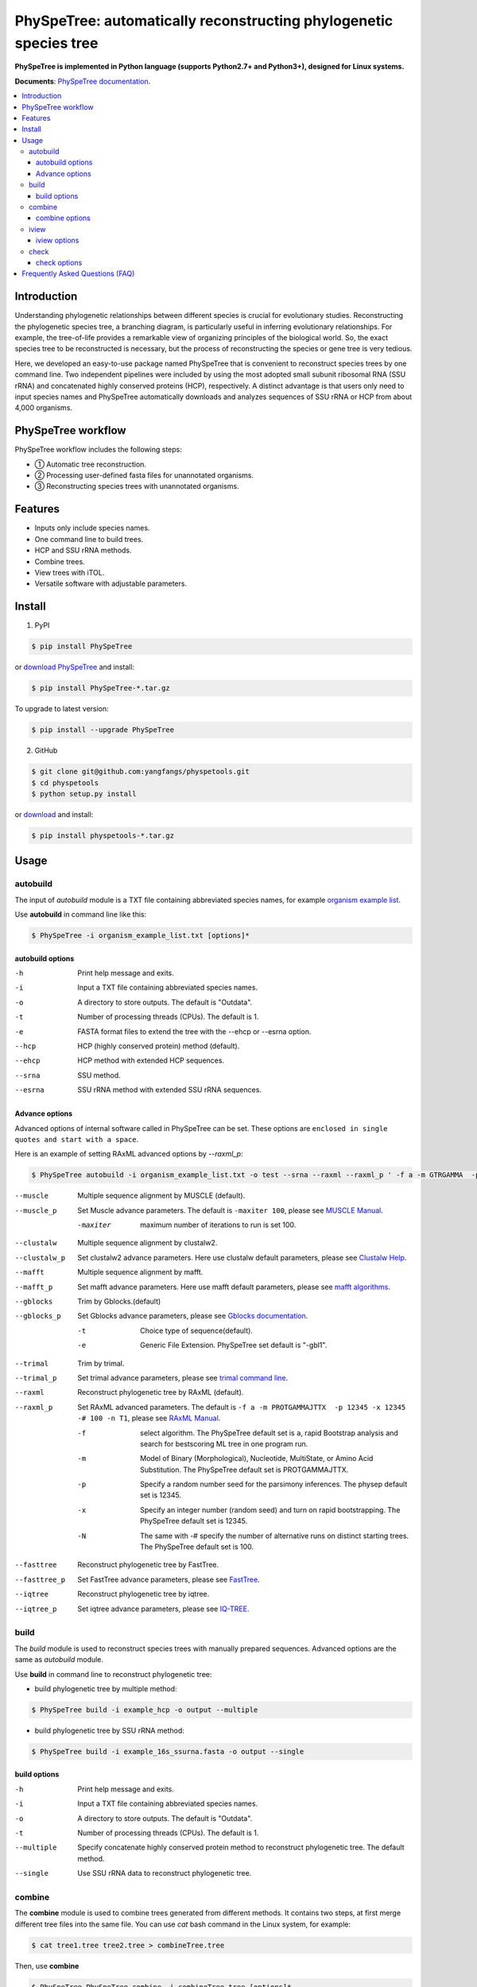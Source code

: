 PhySpeTree: automatically reconstructing phylogenetic species tree
==============================================================================

|PyPI version| |Docs| |License|

**PhySpeTree is implemented in Python language (supports Python2.7+ and Python3+), designed for Linux systems.**

**Documents**: `PhySpeTree documentation <https://yangfangs.github.io/physpetools>`_.

.. contents:: :local:


Introduction
------------------------------------------------------------------------------
Understanding phylogenetic relationships between different species is crucial for evolutionary studies. Reconstructing the
phylogenetic species tree, a branching diagram, is particularly useful in inferring evolutionary relationships. For example,
the tree-of-life provides a remarkable view of organizing principles of the biological world. So, the exact species tree to
be reconstructed is necessary, but the process of reconstructing the species or gene tree is very tedious.

Here, we developed an easy-to-use package named PhySpeTree that is convenient to reconstruct species trees by one command line.
Two independent pipelines were included by using the most adopted small subunit ribosomal RNA (SSU rRNA) and concatenated highly
conserved proteins (HCP), respectively. A distinct advantage is that users only need to input species names and PhySpeTree
automatically downloads and analyzes sequences of SSU rRNA or HCP from about 4,000 organisms.

PhySpeTree workflow
------------------------------------------------------------------------------

.. image:: https://raw.githubusercontent.com/yangfangs/physpetools/master/docs/docs/img/PhySpeTree_work_follow.png


PhySpeTree workflow includes the following steps:

- ① Automatic tree reconstruction.

- ② Processing user-defined fasta files for unannotated organisms.

- ③ Reconstructing species trees with unannotated organisms.


Features
--------------------------------------------------------------------------------
- Inputs only include species names.

- One command line to build trees.

- HCP and SSU rRNA methods.

- Combine trees.

- View trees with iTOL.

- Versatile software with adjustable parameters.


Install
-------------------------------------------------------------------------------

1. PyPI

.. code-block:: console

	$ pip install PhySpeTree


or `download PhySpeTree <https://pypi.python.org/pypi/PhySpeTree/>`_ and install:

.. code-block:: console

    $ pip install PhySpeTree-*.tar.gz


To upgrade to latest version:

.. code-block:: console

    $ pip install --upgrade PhySpeTree

2. GitHub

.. code-block:: console

    $ git clone git@github.com:yangfangs/physpetools.git
    $ cd physpetools
    $ python setup.py install

or `download <https://github.com/yangfangs/physpetools/releases>`_ and install:

.. code-block:: console

    $ pip install physpetools-*.tar.gz



Usage
-------------------------------------------------------------------------------

autobuild
^^^^^^^^^^^^^^^^^^^^

The input of `autobuild` module is a TXT file containing abbreviated species names, for example `organism example list <https://raw.githubusercontent.com/yangfangs/physpetools/master/examples/organism_example_list.txt>`_.

Use **autobuild** in command line like this:

.. code-block:: console

    $ PhySpeTree -i organism_example_list.txt [options]*


autobuild options
#####################

-h
    Print help message and exits.

-i
    Input a TXT file containing abbreviated species names.

-o
    A directory to store outputs. The default is "Outdata".

-t
    Number of processing threads (CPUs). The default is 1.

-e
    FASTA format files to extend the tree with the --ehcp or --esrna option.

--hcp

    HCP (highly conserved protein) method (default).

--ehcp

    HCP method with extended HCP sequences.

--srna

    SSU method.

--esrna

    SSU rRNA method with extended SSU rRNA sequences.


Advance options
#####################

Advanced options of internal software called in PhySpeTree can be set. These options are ``enclosed in single quotes and start with a space``.

Here is an example of setting RAxML advanced options by `--raxml_p`:

.. code-block:: console

    $ PhySpeTree autobuild -i organism_example_list.txt -o test --srna --raxml --raxml_p ' -f a -m GTRGAMMA  -p 12345 -x 12345 -# 100 -n T1'

--muscle
    Multiple sequence alignment by MUSCLE (default).


--muscle_p
    Set Muscle advance parameters. The default is ``-maxiter 100``, please see
    `MUSCLE Manual <http://www.drive5.com/muscle/manual/options.html>`_.

    -maxiter
        maximum number of iterations to run is set 100.

--clustalw
    Multiple sequence alignment by clustalw2.

--clustalw_p
    Set clustalw2 advance parameters. Here use clustalw default parameters,
    please see `Clustalw Help <http://www.clustal.org/download/clustalw_help.txt>`_.

--mafft
    Multiple sequence alignment by mafft.

--mafft_p
    Set mafft advance parameters. Here use mafft default parameters,
    please see `mafft algorithms <http://mafft.cbrc.jp/alignment/software/algorithms/algorithms.html>`_.

--gblocks
    Trim by Gblocks.(default)

--gblocks_p
    Set Gblocks advance parameters,
    please see `Gblocks documentation <http://molevol.cmima.csic.es/castresana/Gblocks/Gblocks_documentation.html>`_.

    -t
        Choice type of sequence(default).

    -e
        Generic File Extension. PhySpeTree set default is "-gbl1".

--trimal
    Trim by trimal.

--trimal_p
    Set trimal advance parameters, please see `trimal command line <http://trimal.cgenomics.org/use_of_the_command_line_trimal_v1.2>`_.

--raxml
    Reconstruct phylogenetic tree by RAxML (default).

--raxml_p
    Set RAxML advanced parameters. The default is ``-f a -m PROTGAMMAJTTX  -p 12345 -x 12345 -# 100 -n T1``,
    please see `RAxML Manual <http://sco.h-its.org/exelixis/resource/download/NewManual.pdf>`_.

    -f
        select algorithm. The PhySpeTree default set is ``a``, rapid Bootstrap analysis and search for best­scoring ML tree in one program run.

    -m
        Model of Binary (Morphological), Nucleotide, Multi­State, or Amino Acid Substitution. The PhySpeTree default set is PROTGAMMAJTTX.

    -p
        Specify a random number seed for the parsimony inferences. The physep default set is 12345.

    -x
        Specify an integer number (random seed) and turn on rapid bootstrapping. The PhySpeTree default set is 12345.

    -N
        The same with -# specify the number of alternative runs on distinct starting trees. The PhySpeTree default set is 100.


--fasttree
    Reconstruct phylogenetic tree by FastTree.

--fasttree_p
    Set FastTree advance parameters,
    please see `FastTree <http://www.microbesonline.org/fasttree/>`_.

--iqtree
    Reconstruct phylogenetic tree by iqtree.

--iqtree_p
    Set iqtree advance parameters,
    please see `IQ-TREE <http://www.iqtree.org/doc/>`_.

build
^^^^^^^^^^^^^^^^^^^^

The `build` module is used to reconstruct species trees with manually prepared sequences. Advanced options are the same as `autobuild` module.

Use **build** in command line to reconstruct phylogenetic tree:

* build phylogenetic tree by multiple method:


.. code-block:: console

    $ PhySpeTree build -i example_hcp -o output --multiple


* build phylogenetic tree by SSU rRNA method:


.. code-block:: console

    $ PhySpeTree build -i example_16s_ssurna.fasta -o output --single

build options
#####################

-h
    Print help message and exits.

-i
    Input a TXT file containing abbreviated species names.

-o
    A directory to store outputs. The default is "Outdata".

-t
    Number of processing threads (CPUs). The default is 1.

--multiple

    Specify concatenate highly conserved protein method to reconstruct phylogenetic tree. The default method.

--single

    Use SSU rRNA data to reconstruct phylogenetic tree.

combine
^^^^^^^^^^^^^^^^^^^^

The **combine** module is used to combine trees generated from different methods. It contains two steps, at first merge different tree files into the same file. You can use `cat` bash command in the Linux system, for example:

.. code-block:: console

    $ cat tree1.tree tree2.tree > combineTree.tree


Then, use **combine**

.. code-block:: console

    $ PhySpeTree PhySpeTree combine -i combineTree.tree [options]*


combine options
#####################

-h
    Print help message and exits.

-i
    Input PHYLIP format file containing multiple trees.

-o
    Output directory. The default is "combineTree".

--mr
    Majority rule trees..

--mre
    Extended majority rule trees.

--strict
    Strict consensus trees.


iview
^^^^^^^^^^^^^^^^^^^^

PhySpeTree provides the `iview` module to annotate taxonomic information (kingdom, phylum, class, or order) of output trees and to generate configure files linked to `iTol <http://itol.embl.de/)>`_.


Use **iview** in command line like this:

.. code-block:: console

    $ PhySpeTree iview -i organism_example_list.txt --range


iview options
#####################


-h
    Print help message and exits.

-i
    Input a TXT file containing abbreviated species names.

-o
    A directory to store outputs. The default is "iview".

-r
    Annotating labels with ranges by kingdom, phylum, class or order. The default is phylum.

-c
    Annotating labels without ranges by kingdom, phylum, class or order. The default is phylum.

-a
    Colored ranges by users assign, users can choice from [kingdom, phylum, class and order].

-l
    Change species labels from abbreviated names to full names.

check
^^^^^^^^^^^^^^^^^^^^

The `check` module is used to check whether input organisms are in pre-built databases.


.. code-block:: console

    $ PhySpeTree check -i organism_example_list.txt -out check --ehcp



check options
#####################



-h
    Print help message and exits.

-i
    Input a TXT file containing abbreviated species names.

-o
    A directory to store outputs. The default is "check".

--hcp
   Check whether organisms are supported in the KEGG database.

--ehcp
    Check input organisms prepare for extend autobuild tree module.

--srna
    Check whether organisms are supported in the SILVA database.


Frequently Asked Questions (FAQ)
--------------------------------------------------------------------------------

**1.What is the input of PhySpeTree?**

Users only need to prepare a TXT file containing `KEGG <http://www.genome.jp/kegg/catalog/org_list.html>`_ abbreviated species names. For example, `organism example list <https://raw.githubusercontent.com/yangfangs/physpetools/master/examples/organism_example_list.txt>`_.

**2.How to explain PhySpeTree outputs?**

PhySpeTree returns two folders, `Outdata` contains the output species tree and `temp` includes temporary data. Files in `temp` can be used to check the quality of outputs in each step. If HCP method (`--hcp`) is selected, the `temp` folder includes:

  * `conserved_protein`: highly conserved proteins retrieved from the KEGG database.
  * `alignment`: aligned sequences.
  * `concatenate`: concatenated sequences and conserved blocks.

If SSU rRNA method (`--srna`) is selected, the `temp` folder includes:

  * `rna_sequence`: SSU rRNA sequences retrieved from the SILVA database.
  * `rna_alignment`: aligned sequences and conserved blocks.


**3.What classes of HCP are selected?**

PhySpeTree uses 31 HCP without horizontal transferred genes according to Ciccarelli *et al.*.

**cite:**

 Ciccarelli F D, Doerks T, Von Mering C, et al. Toward automatic reconstruction of a highly resolved tree of life[J]. science, 2006, 311(5765): 1283-1287.

The 31 HCP and corresponding KEGG KO number are shown in the following table:


====================================================   ==============      ===============
Protein Names                                          Eukaryotes KO       Prokaryotes KO
====================================================   ==============      ===============
DNA-directed RNA polymerase subunit alpha              K03040              K03040
Ribosomal protein L1                                   K02865              K02863
Leucyl-tRNA synthetase                                 K01869              K01869
Metal-dependent proteases with chaperone activity      K01409              K01409
Phenylalanine-tRNA synthethase alpha subunit           K01889              K01889
Predicted GTPase probable translation factor           K06942              K06942
Preprotein translocase subunit SecY                    K10956              K10956
Ribosomal protein L11                                  K02868              K02867
Ribosomal protein L13                                  K02873              K02871
Ribosomal protein L14                                  K02875              K02874
Ribosomal protein L15                                  K02877              K17437
Ribosomal protein L16/L10E                             K02866              K02872
Ribosomal protein L18                                  K02883              K02882
Ribosomal protein L22                                  K02891              K02890
Ribosomal protein L3                                   K02925              K02906
Ribosomal protein L5                                   K02932              K02931
Ribosomal protein L6P/L9E                              K02940              K02939
Ribosomal protein S11                                  K02949              K02948
Ribosomal protein S15P/S13E                            K02958              K02956
Ribosomal protein S17                                  K02962              K02961
Ribosomal protein S2                                   K02981              K02967
Ribosomal protein S3                                   K02985              K02982
Ribosomal protein S4                                   K02987              K02986
Ribosomal protein S5                                   K02989              K02988
Ribosomal protein S7                                   K02993              K02992
Ribosomal protein S8                                   K02995              K02994
Ribosomal protein S9                                   K02997              K02996
Seryl-tRNA synthetase                                  K01875              K01875
Arginyl-tRNA synthetase                                K01887              K01887
DNA-directed RNA polymerase beta subunit               K03043              K03043
Ribosomal protein S13                                  K02953              K02952
====================================================   ==============      ===============



**4.How are SSU rRAN created?**

The SSU rRAN sequences are created from the `SILVA <https://www.arb-silva.de/>`_ database (123.1 release). Sequences haven been truncated, which means unaligned nucleotides are removed.


**5. How do I use PhySpeTree when I can't connect to the Internet?**

When users can't connect to the Internet. They can download the HCP or SSU rRNA database to local and reconstruct species tree.

  * SSU rRNA database: [database16s.tar.gz](ftp://173.255.208.244/pub/db/database16s.tar.gz)
  * HCP database: [databasehcp.tar.gz](ftp://173.255.208.244/pub/db/databasehcp.tar.gz)

Use `$ tar -zxvf database16s.tar.gz` decompress the download database.

Use `-db` option setting the absolute path to decompression directory.


.. |PyPI version| image:: https://img.shields.io/pypi/v/PhySpeTree.svg?style=flat-square
   :target: https://pypi.python.org/pypi/PhySpeTree
.. |Docs| image:: https://img.shields.io/badge/docs-latest-brightgreen.svg?style=flat-square
   :target: https://yangfangs.github.io/physpetools/
.. |License| image:: https://img.shields.io/aur/license/yaourt.svg?maxAge=2592000
   :target: https://github.com/yangfangs/physpetools/blob/master/LICENSE.txt